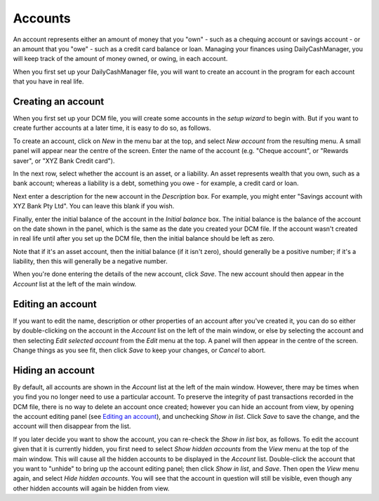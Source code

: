 Accounts
========

An account represents either an amount of money that you "own" - such as a
chequing account or savings account - or an amount that you "owe" - such as
a credit card balance or loan. Managing your finances using DailyCashManager,
you will keep track of the amount of money owned, or owing, in each account.

When you first set up your DailyCashManager file, you will want to create
an account in the program for each account that you have in real life.

Creating an account
-------------------

When you first set up your DCM file, you will create some accounts in the
*setup wizard* to begin with. But if you want to create further accounts at a
later time, it is easy to do so, as follows.

To create an account, click on *New* in the menu bar at the top, and select
*New account* from the resulting menu. A small panel will appear near the centre
of the screen. Enter the name of the account (e.g. "Cheque account", or "Rewards
saver", or "XYZ Bank Credit card").

In the next row, select whether the account is an asset, or a liability. An
asset represents wealth that you own, such as a bank account; whereas a
liability is a debt, something you owe - for example, a credit card or
loan.

Next enter a description for the new account in the *Description* box.
For example, you might enter "Savings account with XYZ Bank Pty Ltd". You can
leave this blank if you wish.

Finally, enter the initial balance of the account in the *Initial balance* box.
The initial balance is the balance of the account on the date shown in the
panel, which is the same as the date you created your DCM file. If the account
wasn't created in real life until after you set up the DCM file, then the
initial balance should be left as zero.

Note that if it's an asset account, then the initial balance (if it isn't zero),
should generally be a positive number; if it's a liability, then this will
generally be a negative number.

When you're done entering the details of the new account, click *Save*. The new
account should then appear in the *Account* list at the left of the main
window.

Editing an account
------------------

If you want to edit the name, description or other properties of an account
after you've created it, you can do so either by double-clicking on the account
in the *Account* list on the left of the main window, or else by selecting the
account and then selecting *Edit selected account* from the *Edit* menu at the
top. A panel will then appear in the centre of the screen. Change things as you
see fit, then click *Save* to keep your changes, or *Cancel* to abort.

Hiding an account
-----------------

By default, all accounts are shown in the *Account* list at the left of the
main window. However, there may be times when you find you no longer need
to use a particular account. To preserve the integrity of past transactions
recorded in the DCM file, there is no way to delete an account once created;
however you can hide an account from view, by opening the account
editing panel (see `Editing an account`_), and unchecking *Show in list*.
Click *Save* to save the change, and the account will then disappear from the
list.

If you later decide you want to show the account, you can re-check the
*Show in list* box, as follows. To edit the account given that it is currently
hidden, you first need to select *Show hidden accounts* from the *View* menu
at the top of the main window. This will cause all the hidden accounts to be
displayed in the *Account* list. Double-click the account that you want to
"unhide" to bring up the account editing panel; then click *Show in list*,
and *Save*. Then open the *View* menu again, and select *Hide
hidden accounts*. You will see that the account in question will still
be visible, even though any other hidden accounts will again be hidden
from view.
